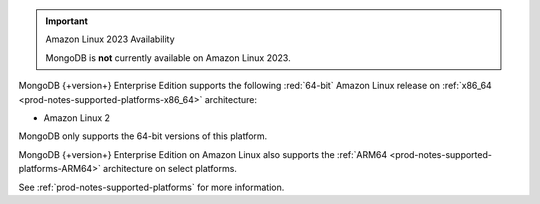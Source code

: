 .. important:: Amazon Linux 2023 Availability

   MongoDB is **not** currently available on Amazon Linux 2023.

MongoDB {+version+} Enterprise Edition supports the following
:red:`64-bit` Amazon Linux release on 
:ref:`x86_64 <prod-notes-supported-platforms-x86_64>` architecture:

- Amazon Linux 2

MongoDB only supports the 64-bit versions of this platform.

MongoDB {+version+} Enterprise Edition on Amazon Linux also supports the
:ref:`ARM64 <prod-notes-supported-platforms-ARM64>` architecture on
select platforms.

See :ref:`prod-notes-supported-platforms` for more information.
